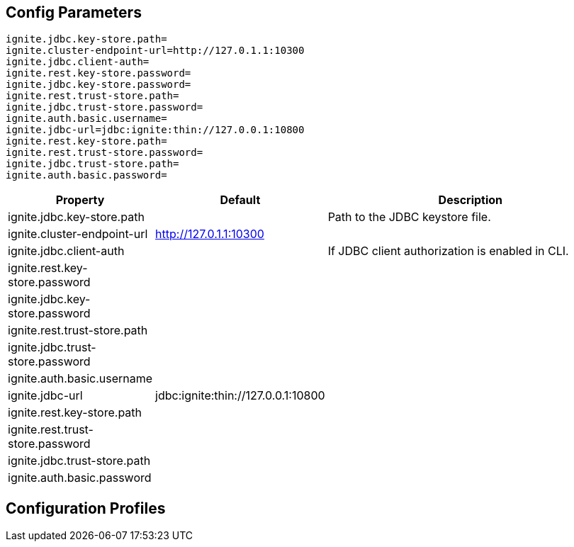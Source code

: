 // Licensed to the Apache Software Foundation (ASF) under one or more
// contributor license agreements.  See the NOTICE file distributed with
// this work for additional information regarding copyright ownership.
// The ASF licenses this file to You under the Apache License, Version 2.0
// (the "License"); you may not use this file except in compliance with
// the License.  You may obtain a copy of the License at
//
// http://www.apache.org/licenses/LICENSE-2.0
//
// Unless required by applicable law or agreed to in writing, software
// distributed under the License is distributed on an "AS IS" BASIS,
// WITHOUT WARRANTIES OR CONDITIONS OF ANY KIND, either express or implied.
// See the License for the specific language governing permissions and
// limitations under the License.
== Config Parameters

----
ignite.jdbc.key-store.path=
ignite.cluster-endpoint-url=http://127.0.1.1:10300
ignite.jdbc.client-auth=
ignite.rest.key-store.password=
ignite.jdbc.key-store.password=
ignite.rest.trust-store.path=
ignite.jdbc.trust-store.password=
ignite.auth.basic.username=
ignite.jdbc-url=jdbc:ignite:thin://127.0.0.1:10800
ignite.rest.key-store.path=
ignite.rest.trust-store.password=
ignite.jdbc.trust-store.path=
ignite.auth.basic.password=
----

[cols="1,1,3",opts="header", stripes=none]
|======
|Property|Default|Description

|ignite.jdbc.key-store.path||Path to the JDBC keystore file.
|ignite.cluster-endpoint-url|http://127.0.1.1:10300|
|ignite.jdbc.client-auth||If JDBC client authorization is enabled in CLI.
|ignite.rest.key-store.password||
|ignite.jdbc.key-store.password||
|ignite.rest.trust-store.path||
|ignite.jdbc.trust-store.password||
|ignite.auth.basic.username||
|ignite.jdbc-url|jdbc:ignite:thin://127.0.0.1:10800|
|ignite.rest.key-store.path||
|ignite.rest.trust-store.password||
|ignite.jdbc.trust-store.path||
|ignite.auth.basic.password||
|======

== Configuration Profiles